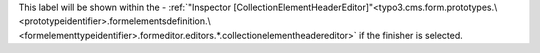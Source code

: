 This label will be shown within the - :ref:`"Inspector [CollectionElementHeaderEditor]"<typo3.cms.form.prototypes.\<prototypeidentifier>.formelementsdefinition.\<formelementtypeidentifier>.formeditor.editors.*.collectionelementheadereditor>` if the finisher is selected.